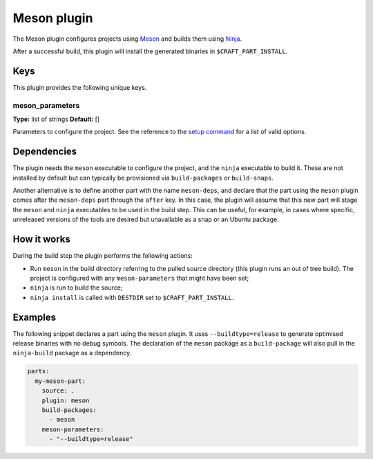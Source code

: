 .. _craft_parts_meson_plugin:

Meson plugin
============

The Meson plugin configures projects using Meson_ and builds them using Ninja_.

After a successful build, this plugin will install the generated
binaries in ``$CRAFT_PART_INSTALL``.

Keys
----

This plugin provides the following unique keys.

meson_parameters
~~~~~~~~~~~~~~~~
**Type:** list of strings
**Default:** []

Parameters to configure the project. See the reference to the `setup command`_
for a list of valid options.

Dependencies
------------

The plugin needs the ``meson`` executable to configure the project, and the ``ninja``
executable to build it. These are not installed by default but can typically be
provisioned via ``build-packages`` or ``build-snaps``.

Another alternative is to define another part with the name ``meson-deps``, and declare
that the part using the ``meson`` plugin comes after the ``meson-deps`` part through the
``after`` key. In this case, the plugin will assume that this new part will stage the
``meson`` and ``ninja`` executables to be used in the build step. This can be useful,
for example, in cases where specific, unreleased versions of the tools are desired but
unavailable as a snap or an Ubuntu package.

How it works
------------

During the build step the plugin performs the following actions:

* Run ``meson`` in the build directory referring to the pulled source
  directory (this plugin runs an out of tree build). The project is configured
  with any ``meson-parameters`` that might have been set;
* ``ninja`` is run to build the source;
* ``ninja install`` is called with ``DESTDIR`` set to ``$CRAFT_PART_INSTALL``.

Examples
--------

The following snippet declares a part using the ``meson`` plugin. It uses
``--buildtype=release`` to generate optimised release binaries with no debug
symbols. The declaration of the ``meson`` package as a ``build-package`` will
also pull in the ``ninja-build`` package as a dependency.

.. code-block:: yaml

    parts:
      my-meson-part:
        source: .
        plugin: meson
        build-packages:
          - meson
        meson-parameters:
          - "--buildtype=release"

.. _Meson: https://mesonbuild.com/
.. _Ninja: https://ninja-build.org/
.. _setup command: https://mesonbuild.com/Commands.html#setup
